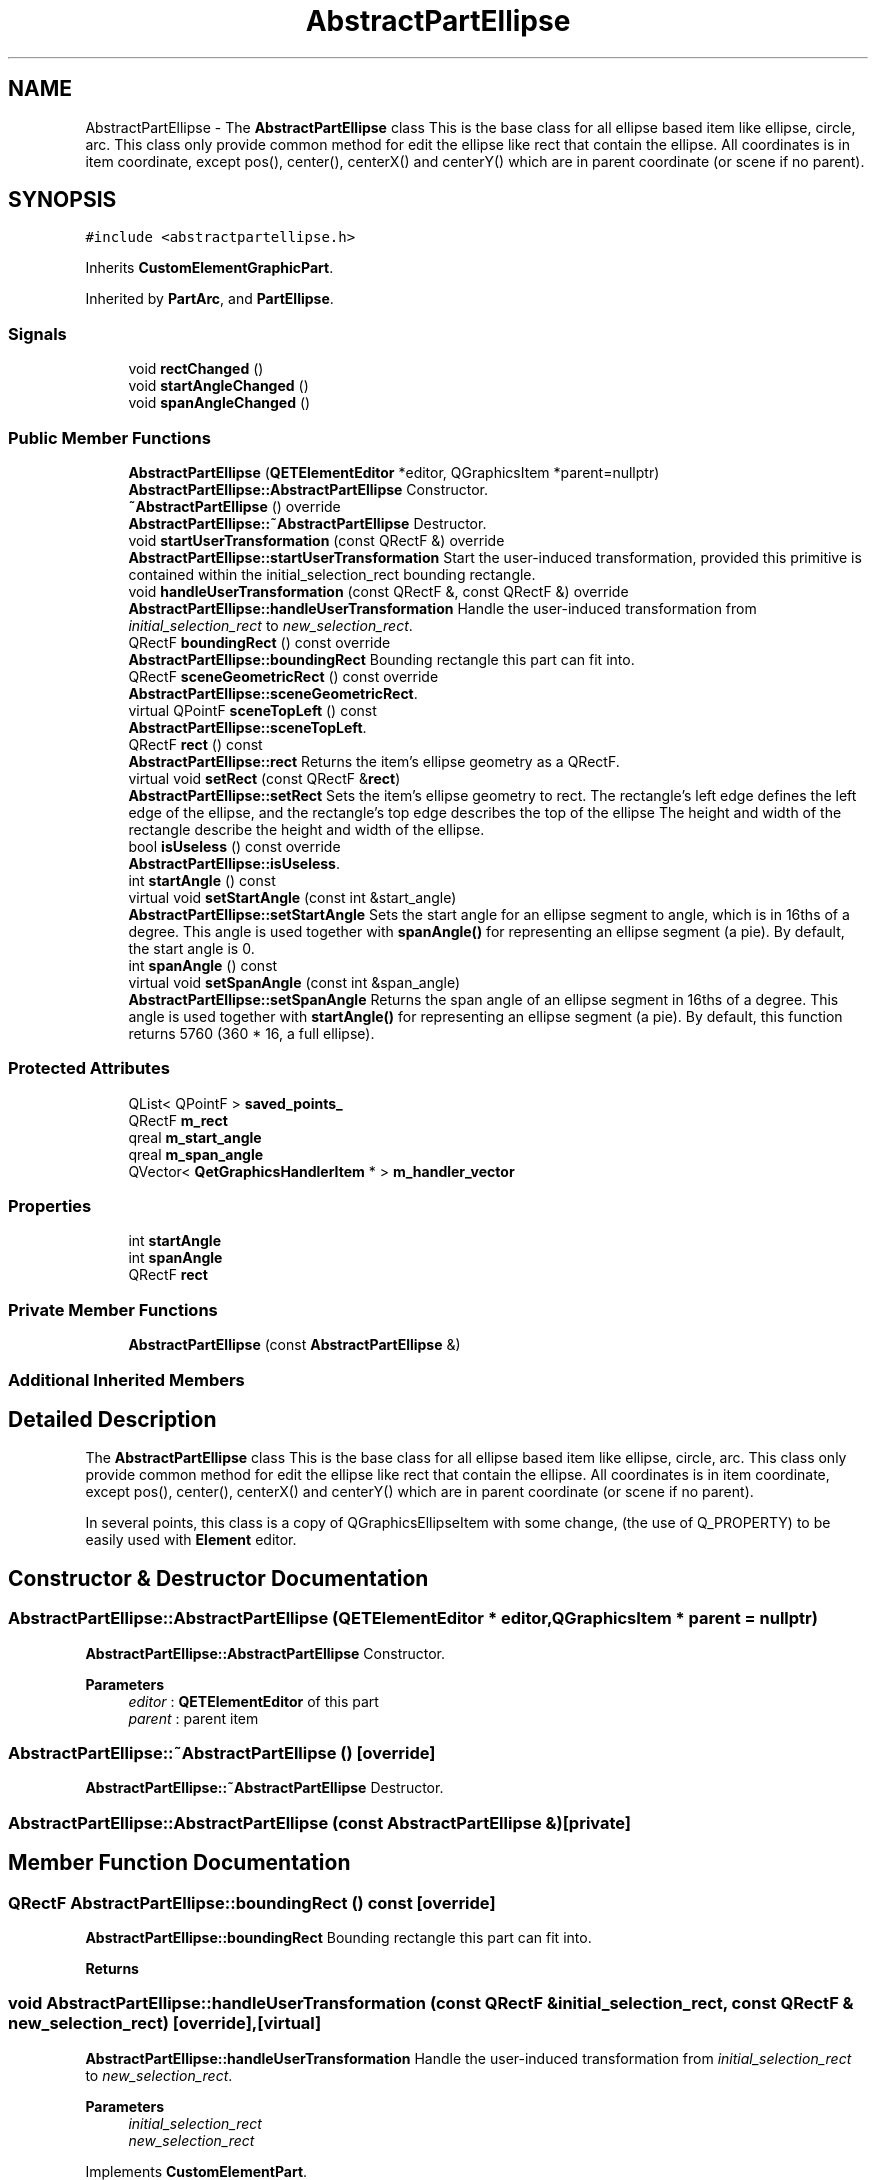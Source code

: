 .TH "AbstractPartEllipse" 3 "Thu Aug 27 2020" "Version 0.8-dev" "QElectroTech" \" -*- nroff -*-
.ad l
.nh
.SH NAME
AbstractPartEllipse \- The \fBAbstractPartEllipse\fP class This is the base class for all ellipse based item like ellipse, circle, arc\&. This class only provide common method for edit the ellipse like rect that contain the ellipse\&. All coordinates is in item coordinate, except pos(), center(), centerX() and centerY() which are in parent coordinate (or scene if no parent)\&.  

.SH SYNOPSIS
.br
.PP
.PP
\fC#include <abstractpartellipse\&.h>\fP
.PP
Inherits \fBCustomElementGraphicPart\fP\&.
.PP
Inherited by \fBPartArc\fP, and \fBPartEllipse\fP\&.
.SS "Signals"

.in +1c
.ti -1c
.RI "void \fBrectChanged\fP ()"
.br
.ti -1c
.RI "void \fBstartAngleChanged\fP ()"
.br
.ti -1c
.RI "void \fBspanAngleChanged\fP ()"
.br
.in -1c
.SS "Public Member Functions"

.in +1c
.ti -1c
.RI "\fBAbstractPartEllipse\fP (\fBQETElementEditor\fP *editor, QGraphicsItem *parent=nullptr)"
.br
.RI "\fBAbstractPartEllipse::AbstractPartEllipse\fP Constructor\&. "
.ti -1c
.RI "\fB~AbstractPartEllipse\fP () override"
.br
.RI "\fBAbstractPartEllipse::~AbstractPartEllipse\fP Destructor\&. "
.ti -1c
.RI "void \fBstartUserTransformation\fP (const QRectF &) override"
.br
.RI "\fBAbstractPartEllipse::startUserTransformation\fP Start the user-induced transformation, provided this primitive is contained within the initial_selection_rect bounding rectangle\&. "
.ti -1c
.RI "void \fBhandleUserTransformation\fP (const QRectF &, const QRectF &) override"
.br
.RI "\fBAbstractPartEllipse::handleUserTransformation\fP Handle the user-induced transformation from \fIinitial_selection_rect\fP to \fInew_selection_rect\fP\&. "
.ti -1c
.RI "QRectF \fBboundingRect\fP () const override"
.br
.RI "\fBAbstractPartEllipse::boundingRect\fP Bounding rectangle this part can fit into\&. "
.ti -1c
.RI "QRectF \fBsceneGeometricRect\fP () const override"
.br
.RI "\fBAbstractPartEllipse::sceneGeometricRect\fP\&. "
.ti -1c
.RI "virtual QPointF \fBsceneTopLeft\fP () const"
.br
.RI "\fBAbstractPartEllipse::sceneTopLeft\fP\&. "
.ti -1c
.RI "QRectF \fBrect\fP () const"
.br
.RI "\fBAbstractPartEllipse::rect\fP Returns the item's ellipse geometry as a QRectF\&. "
.ti -1c
.RI "virtual void \fBsetRect\fP (const QRectF &\fBrect\fP)"
.br
.RI "\fBAbstractPartEllipse::setRect\fP Sets the item's ellipse geometry to rect\&. The rectangle's left edge defines the left edge of the ellipse, and the rectangle's top edge describes the top of the ellipse The height and width of the rectangle describe the height and width of the ellipse\&. "
.ti -1c
.RI "bool \fBisUseless\fP () const override"
.br
.RI "\fBAbstractPartEllipse::isUseless\fP\&. "
.ti -1c
.RI "int \fBstartAngle\fP () const"
.br
.ti -1c
.RI "virtual void \fBsetStartAngle\fP (const int &start_angle)"
.br
.RI "\fBAbstractPartEllipse::setStartAngle\fP Sets the start angle for an ellipse segment to angle, which is in 16ths of a degree\&. This angle is used together with \fBspanAngle()\fP for representing an ellipse segment (a pie)\&. By default, the start angle is 0\&. "
.ti -1c
.RI "int \fBspanAngle\fP () const"
.br
.ti -1c
.RI "virtual void \fBsetSpanAngle\fP (const int &span_angle)"
.br
.RI "\fBAbstractPartEllipse::setSpanAngle\fP Returns the span angle of an ellipse segment in 16ths of a degree\&. This angle is used together with \fBstartAngle()\fP for representing an ellipse segment (a pie)\&. By default, this function returns 5760 (360 * 16, a full ellipse)\&. "
.in -1c
.SS "Protected Attributes"

.in +1c
.ti -1c
.RI "QList< QPointF > \fBsaved_points_\fP"
.br
.ti -1c
.RI "QRectF \fBm_rect\fP"
.br
.ti -1c
.RI "qreal \fBm_start_angle\fP"
.br
.ti -1c
.RI "qreal \fBm_span_angle\fP"
.br
.ti -1c
.RI "QVector< \fBQetGraphicsHandlerItem\fP * > \fBm_handler_vector\fP"
.br
.in -1c
.SS "Properties"

.in +1c
.ti -1c
.RI "int \fBstartAngle\fP"
.br
.ti -1c
.RI "int \fBspanAngle\fP"
.br
.ti -1c
.RI "QRectF \fBrect\fP"
.br
.in -1c
.SS "Private Member Functions"

.in +1c
.ti -1c
.RI "\fBAbstractPartEllipse\fP (const \fBAbstractPartEllipse\fP &)"
.br
.in -1c
.SS "Additional Inherited Members"
.SH "Detailed Description"
.PP 
The \fBAbstractPartEllipse\fP class This is the base class for all ellipse based item like ellipse, circle, arc\&. This class only provide common method for edit the ellipse like rect that contain the ellipse\&. All coordinates is in item coordinate, except pos(), center(), centerX() and centerY() which are in parent coordinate (or scene if no parent)\&. 

In several points, this class is a copy of QGraphicsEllipseItem with some change, (the use of Q_PROPERTY) to be easily used with \fBElement\fP editor\&. 
.SH "Constructor & Destructor Documentation"
.PP 
.SS "AbstractPartEllipse::AbstractPartEllipse (\fBQETElementEditor\fP * editor, QGraphicsItem * parent = \fCnullptr\fP)"

.PP
\fBAbstractPartEllipse::AbstractPartEllipse\fP Constructor\&. 
.PP
\fBParameters\fP
.RS 4
\fIeditor\fP : \fBQETElementEditor\fP of this part 
.br
\fIparent\fP : parent item 
.RE
.PP

.SS "AbstractPartEllipse::~AbstractPartEllipse ()\fC [override]\fP"

.PP
\fBAbstractPartEllipse::~AbstractPartEllipse\fP Destructor\&. 
.SS "AbstractPartEllipse::AbstractPartEllipse (const \fBAbstractPartEllipse\fP &)\fC [private]\fP"

.SH "Member Function Documentation"
.PP 
.SS "QRectF AbstractPartEllipse::boundingRect () const\fC [override]\fP"

.PP
\fBAbstractPartEllipse::boundingRect\fP Bounding rectangle this part can fit into\&. 
.PP
\fBReturns\fP
.RS 4

.RE
.PP

.SS "void AbstractPartEllipse::handleUserTransformation (const QRectF & initial_selection_rect, const QRectF & new_selection_rect)\fC [override]\fP, \fC [virtual]\fP"

.PP
\fBAbstractPartEllipse::handleUserTransformation\fP Handle the user-induced transformation from \fIinitial_selection_rect\fP to \fInew_selection_rect\fP\&. 
.PP
\fBParameters\fP
.RS 4
\fIinitial_selection_rect\fP 
.br
\fInew_selection_rect\fP 
.RE
.PP

.PP
Implements \fBCustomElementPart\fP\&.
.SS "bool AbstractPartEllipse::isUseless () const\fC [override]\fP, \fC [virtual]\fP"

.PP
\fBAbstractPartEllipse::isUseless\fP\&. 
.PP
\fBReturns\fP
.RS 4
true if this part is irrelevant and does not deserve to be Retained / registered\&. An ellipse is relevant when is rect is not null\&. 
.RE
.PP

.PP
Implements \fBCustomElementPart\fP\&.
.SS "QRectF AbstractPartEllipse::rect () const"

.PP
\fBAbstractPartEllipse::rect\fP Returns the item's ellipse geometry as a QRectF\&. 
.SS "void AbstractPartEllipse::rectChanged ()\fC [signal]\fP"

.SS "QRectF AbstractPartEllipse::sceneGeometricRect () const\fC [override]\fP, \fC [virtual]\fP"

.PP
\fBAbstractPartEllipse::sceneGeometricRect\fP\&. 
.PP
\fBReturns\fP
.RS 4
the minimum, margin-less rectangle this part can fit into in scene coordinates\&. It is different from \fBboundingRect()\fP because it is not supposed to imply any margin, and it is different from shape because it is a regular rectangle, not a complex shape\&. 
.RE
.PP

.PP
Implements \fBCustomElementPart\fP\&.
.SS "QPointF AbstractPartEllipse::sceneTopLeft () const\fC [virtual]\fP"

.PP
\fBAbstractPartEllipse::sceneTopLeft\fP\&. 
.PP
\fBReturns\fP
.RS 4
return the top left of rectangle, in scene coordinate 
.RE
.PP

.SS "void AbstractPartEllipse::setRect (const QRectF & rect)\fC [virtual]\fP"

.PP
\fBAbstractPartEllipse::setRect\fP Sets the item's ellipse geometry to rect\&. The rectangle's left edge defines the left edge of the ellipse, and the rectangle's top edge describes the top of the ellipse The height and width of the rectangle describe the height and width of the ellipse\&. 
.PP
\fBParameters\fP
.RS 4
\fIrect\fP 
.RE
.PP

.PP
Reimplemented in \fBPartArc\fP, and \fBPartEllipse\fP\&.
.SS "void AbstractPartEllipse::setSpanAngle (const int & span_angle)\fC [virtual]\fP"

.PP
\fBAbstractPartEllipse::setSpanAngle\fP Returns the span angle of an ellipse segment in 16ths of a degree\&. This angle is used together with \fBstartAngle()\fP for representing an ellipse segment (a pie)\&. By default, this function returns 5760 (360 * 16, a full ellipse)\&. 
.PP
\fBParameters\fP
.RS 4
\fIspan_angle\fP 
.RE
.PP

.PP
Reimplemented in \fBPartArc\fP\&.
.SS "void AbstractPartEllipse::setStartAngle (const int & start_angle)\fC [virtual]\fP"

.PP
\fBAbstractPartEllipse::setStartAngle\fP Sets the start angle for an ellipse segment to angle, which is in 16ths of a degree\&. This angle is used together with \fBspanAngle()\fP for representing an ellipse segment (a pie)\&. By default, the start angle is 0\&. 
.PP
\fBParameters\fP
.RS 4
\fIstart_angle\fP 
.RE
.PP

.PP
Reimplemented in \fBPartArc\fP\&.
.SS "int AbstractPartEllipse::spanAngle () const\fC [inline]\fP"

.SS "void AbstractPartEllipse::spanAngleChanged ()\fC [signal]\fP"

.SS "int AbstractPartEllipse::startAngle () const\fC [inline]\fP"

.SS "void AbstractPartEllipse::startAngleChanged ()\fC [signal]\fP"

.SS "void AbstractPartEllipse::startUserTransformation (const QRectF & initial_selection_rect)\fC [override]\fP, \fC [virtual]\fP"

.PP
\fBAbstractPartEllipse::startUserTransformation\fP Start the user-induced transformation, provided this primitive is contained within the initial_selection_rect bounding rectangle\&. 
.PP
\fBParameters\fP
.RS 4
\fIinitial_selection_rect\fP 
.RE
.PP

.PP
Implements \fBCustomElementPart\fP\&.
.SH "Member Data Documentation"
.PP 
.SS "QVector<\fBQetGraphicsHandlerItem\fP *> AbstractPartEllipse::m_handler_vector\fC [protected]\fP"

.SS "QRectF AbstractPartEllipse::m_rect\fC [protected]\fP"

.SS "qreal AbstractPartEllipse::m_span_angle\fC [protected]\fP"

.SS "qreal AbstractPartEllipse::m_start_angle\fC [protected]\fP"

.SS "QList<QPointF> AbstractPartEllipse::saved_points_\fC [protected]\fP"

.SH "Property Documentation"
.PP 
.SS "QRectF AbstractPartEllipse::rect\fC [read]\fP, \fC [write]\fP"

.SS "int AbstractPartEllipse::spanAngle\fC [read]\fP, \fC [write]\fP"

.SS "int AbstractPartEllipse::startAngle\fC [read]\fP, \fC [write]\fP"


.SH "Author"
.PP 
Generated automatically by Doxygen for QElectroTech from the source code\&.
